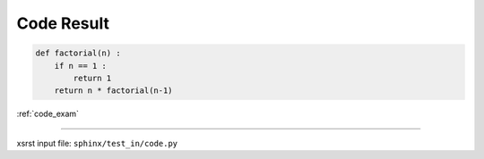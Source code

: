 .. meta::
   :keywords: code_res, code, result

.. index:: code_res, code, result

.. _code_res:

Code Result
###########

.. code-block:: py

    def factorial(n) :
        if n == 1 :
            return 1
        return n * factorial(n-1)

:ref:`code_exam`

----

xsrst input file: ``sphinx/test_in/code.py``
